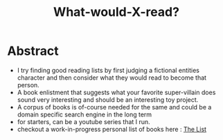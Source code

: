 :PROPERTIES:
:ID:       20231112T081124.213227
:END:
#+title: What-would-X-read?
#+filetags: :project:

* Abstract

 - I try finding good reading lists by first judging a fictional entities character and then consider what they would read to become that person.
 - A book enlistment that suggests what your favorite super-villain does sound very interesting and should be an interesting toy project.
 - A corpus of books is of-course needed for the same and could be a domain specific search engine in the long term
 - for starters, can be a youtube series that I run.
 - checkout a work-in-progress personal list of books here : [[id:e8c0b214-fa70-4462-8d44-ae0282d14981][The List]]
